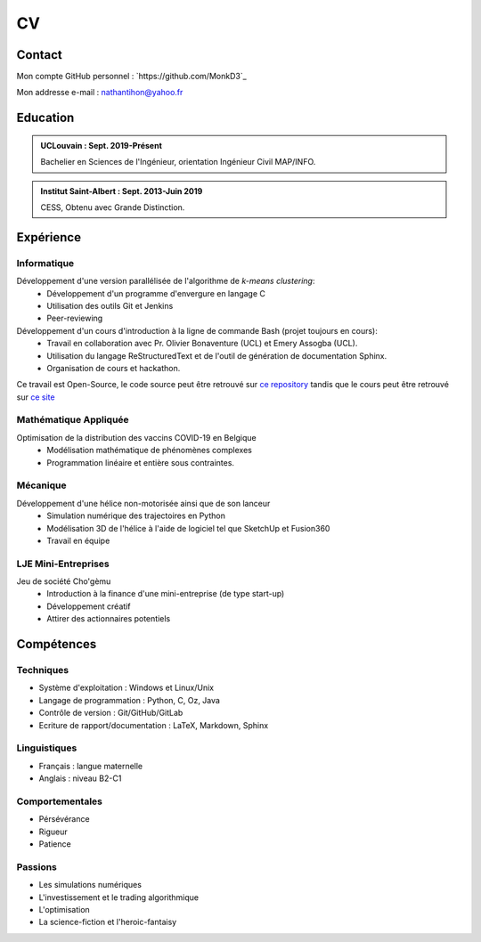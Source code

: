 
CV
==

Contact
^^^^^^^^

Mon compte GitHub personnel : `https://github.com/MonkD3`_ 

Mon addresse e-mail : nathantihon@yahoo.fr 

Education
^^^^^^^^^^

.. admonition:: UCLouvain : Sept. 2019-Présent 

    Bachelier en Sciences de l'Ingénieur, orientation Ingénieur Civil MAP/INFO.

.. admonition:: Institut Saint-Albert : Sept. 2013-Juin 2019 
    
    CESS, Obtenu avec Grande Distinction.

Expérience
^^^^^^^^^^^

Informatique
------------

Développement d'une version parallélisée de l'algorithme de *k-means clustering*:
    * Développement d'un programme d'envergure en langage C 
    * Utilisation des outils Git et Jenkins
    * Peer-reviewing

Développement d'un cours d'introduction à la ligne de commande Bash (projet toujours en cours):
    * Travail en collaboration avec Pr. Olivier Bonaventure (UCL) et Emery Assogba (UCL).
    * Utilisation du langage ReStructuredText et de l'outil de génération de documentation Sphinx.
    * Organisation de cours et hackathon.

Ce travail est Open-Source, le code source peut être retrouvé sur `ce repository <https://github.com/obonaventure/Syllabus-CLI>`_ tandis que le cours peut être retrouvé sur `ce site <https://beta.computer-networking.info/syllabus/cli/shell-theorie.html>`_

Mathématique Appliquée
-----------------------

Optimisation de la distribution des vaccins COVID-19 en Belgique
    * Modélisation mathématique de phénomènes complexes
    * Programmation linéaire et entière sous contraintes.

Mécanique
---------

Développement d'une hélice non-motorisée ainsi que de son lanceur
    * Simulation numérique des trajectoires en Python
    * Modélisation 3D de l'hélice à l'aide de logiciel tel que SketchUp et Fusion360
    * Travail en équipe

LJE Mini-Entreprises
--------------------

Jeu de société Cho'gèmu
    * Introduction à la finance d'une mini-entreprise (de type start-up)
    * Développement créatif
    * Attirer des actionnaires potentiels


Compétences
^^^^^^^^^^^^

Techniques
----------

- Système d'exploitation : Windows et Linux/Unix
- Langage de programmation : Python, C, Oz, Java
- Contrôle de version : Git/GitHub/GitLab
- Ecriture de rapport/documentation : LaTeX, Markdown, Sphinx

Linguistiques
-------------

- Français : langue maternelle
- Anglais : niveau B2-C1
    
Comportementales
----------------

- Pérsévérance
- Rigueur
- Patience

Passions
--------

- Les simulations numériques
- L'investissement et le trading algorithmique
- L'optimisation 
- La science-fiction et l'heroic-fantaisy